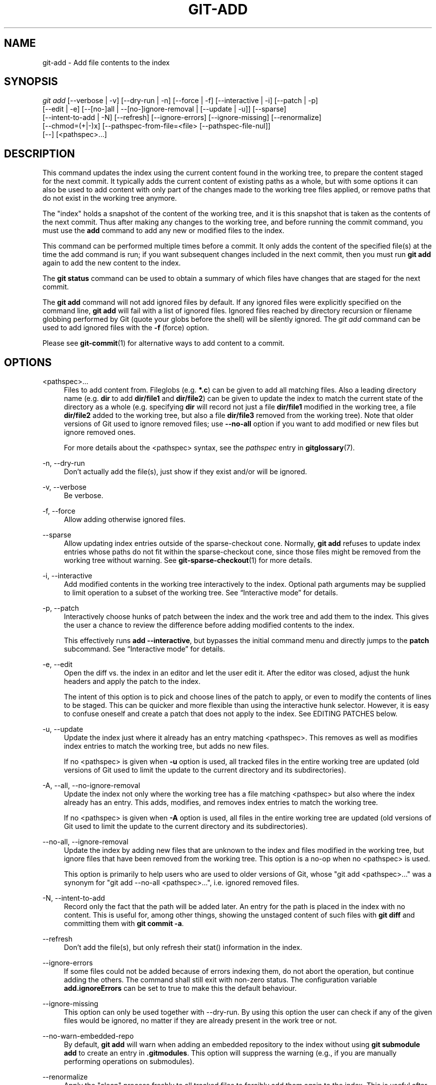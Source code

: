 '\" t
.\"     Title: git-add
.\"    Author: [FIXME: author] [see http://www.docbook.org/tdg5/en/html/author]
.\" Generator: DocBook XSL Stylesheets vsnapshot <http://docbook.sf.net/>
.\"      Date: 2023-11-20
.\"    Manual: Git Manual
.\"    Source: Git 2.43.0
.\"  Language: English
.\"
.TH "GIT\-ADD" "1" "2023\-11\-20" "Git 2\&.43\&.0" "Git Manual"
.\" -----------------------------------------------------------------
.\" * Define some portability stuff
.\" -----------------------------------------------------------------
.\" ~~~~~~~~~~~~~~~~~~~~~~~~~~~~~~~~~~~~~~~~~~~~~~~~~~~~~~~~~~~~~~~~~
.\" http://bugs.debian.org/507673
.\" http://lists.gnu.org/archive/html/groff/2009-02/msg00013.html
.\" ~~~~~~~~~~~~~~~~~~~~~~~~~~~~~~~~~~~~~~~~~~~~~~~~~~~~~~~~~~~~~~~~~
.ie \n(.g .ds Aq \(aq
.el       .ds Aq '
.\" -----------------------------------------------------------------
.\" * set default formatting
.\" -----------------------------------------------------------------
.\" disable hyphenation
.nh
.\" disable justification (adjust text to left margin only)
.ad l
.\" -----------------------------------------------------------------
.\" * MAIN CONTENT STARTS HERE *
.\" -----------------------------------------------------------------
.SH "NAME"
git-add \- Add file contents to the index
.SH "SYNOPSIS"
.sp
.nf
\fIgit add\fR [\-\-verbose | \-v] [\-\-dry\-run | \-n] [\-\-force | \-f] [\-\-interactive | \-i] [\-\-patch | \-p]
          [\-\-edit | \-e] [\-\-[no\-]all | \-\-[no\-]ignore\-removal | [\-\-update | \-u]] [\-\-sparse]
          [\-\-intent\-to\-add | \-N] [\-\-refresh] [\-\-ignore\-errors] [\-\-ignore\-missing] [\-\-renormalize]
          [\-\-chmod=(+|\-)x] [\-\-pathspec\-from\-file=<file> [\-\-pathspec\-file\-nul]]
          [\-\-] [<pathspec>\&...]
.fi
.sp
.SH "DESCRIPTION"
.sp
This command updates the index using the current content found in the working tree, to prepare the content staged for the next commit\&. It typically adds the current content of existing paths as a whole, but with some options it can also be used to add content with only part of the changes made to the working tree files applied, or remove paths that do not exist in the working tree anymore\&.
.sp
The "index" holds a snapshot of the content of the working tree, and it is this snapshot that is taken as the contents of the next commit\&. Thus after making any changes to the working tree, and before running the commit command, you must use the \fBadd\fR command to add any new or modified files to the index\&.
.sp
This command can be performed multiple times before a commit\&. It only adds the content of the specified file(s) at the time the add command is run; if you want subsequent changes included in the next commit, then you must run \fBgit add\fR again to add the new content to the index\&.
.sp
The \fBgit status\fR command can be used to obtain a summary of which files have changes that are staged for the next commit\&.
.sp
The \fBgit add\fR command will not add ignored files by default\&. If any ignored files were explicitly specified on the command line, \fBgit add\fR will fail with a list of ignored files\&. Ignored files reached by directory recursion or filename globbing performed by Git (quote your globs before the shell) will be silently ignored\&. The \fIgit add\fR command can be used to add ignored files with the \fB\-f\fR (force) option\&.
.sp
Please see \fBgit-commit\fR(1) for alternative ways to add content to a commit\&.
.SH "OPTIONS"
.PP
<pathspec>\&...
.RS 4
Files to add content from\&. Fileglobs (e\&.g\&.
\fB*\&.c\fR) can be given to add all matching files\&. Also a leading directory name (e\&.g\&.
\fBdir\fR
to add
\fBdir/file1\fR
and
\fBdir/file2\fR) can be given to update the index to match the current state of the directory as a whole (e\&.g\&. specifying
\fBdir\fR
will record not just a file
\fBdir/file1\fR
modified in the working tree, a file
\fBdir/file2\fR
added to the working tree, but also a file
\fBdir/file3\fR
removed from the working tree)\&. Note that older versions of Git used to ignore removed files; use
\fB\-\-no\-all\fR
option if you want to add modified or new files but ignore removed ones\&.
.sp
For more details about the <pathspec> syntax, see the
\fIpathspec\fR
entry in
\fBgitglossary\fR(7)\&.
.RE
.PP
\-n, \-\-dry\-run
.RS 4
Don\(cqt actually add the file(s), just show if they exist and/or will be ignored\&.
.RE
.PP
\-v, \-\-verbose
.RS 4
Be verbose\&.
.RE
.PP
\-f, \-\-force
.RS 4
Allow adding otherwise ignored files\&.
.RE
.PP
\-\-sparse
.RS 4
Allow updating index entries outside of the sparse\-checkout cone\&. Normally,
\fBgit add\fR
refuses to update index entries whose paths do not fit within the sparse\-checkout cone, since those files might be removed from the working tree without warning\&. See
\fBgit-sparse-checkout\fR(1)
for more details\&.
.RE
.PP
\-i, \-\-interactive
.RS 4
Add modified contents in the working tree interactively to the index\&. Optional path arguments may be supplied to limit operation to a subset of the working tree\&. See \(lqInteractive mode\(rq for details\&.
.RE
.PP
\-p, \-\-patch
.RS 4
Interactively choose hunks of patch between the index and the work tree and add them to the index\&. This gives the user a chance to review the difference before adding modified contents to the index\&.
.sp
This effectively runs
\fBadd \-\-interactive\fR, but bypasses the initial command menu and directly jumps to the
\fBpatch\fR
subcommand\&. See \(lqInteractive mode\(rq for details\&.
.RE
.PP
\-e, \-\-edit
.RS 4
Open the diff vs\&. the index in an editor and let the user edit it\&. After the editor was closed, adjust the hunk headers and apply the patch to the index\&.
.sp
The intent of this option is to pick and choose lines of the patch to apply, or even to modify the contents of lines to be staged\&. This can be quicker and more flexible than using the interactive hunk selector\&. However, it is easy to confuse oneself and create a patch that does not apply to the index\&. See EDITING PATCHES below\&.
.RE
.PP
\-u, \-\-update
.RS 4
Update the index just where it already has an entry matching <pathspec>\&. This removes as well as modifies index entries to match the working tree, but adds no new files\&.
.sp
If no <pathspec> is given when
\fB\-u\fR
option is used, all tracked files in the entire working tree are updated (old versions of Git used to limit the update to the current directory and its subdirectories)\&.
.RE
.PP
\-A, \-\-all, \-\-no\-ignore\-removal
.RS 4
Update the index not only where the working tree has a file matching <pathspec> but also where the index already has an entry\&. This adds, modifies, and removes index entries to match the working tree\&.
.sp
If no <pathspec> is given when
\fB\-A\fR
option is used, all files in the entire working tree are updated (old versions of Git used to limit the update to the current directory and its subdirectories)\&.
.RE
.PP
\-\-no\-all, \-\-ignore\-removal
.RS 4
Update the index by adding new files that are unknown to the index and files modified in the working tree, but ignore files that have been removed from the working tree\&. This option is a no\-op when no <pathspec> is used\&.
.sp
This option is primarily to help users who are used to older versions of Git, whose "git add <pathspec>\&..." was a synonym for "git add \-\-no\-all <pathspec>\&...", i\&.e\&. ignored removed files\&.
.RE
.PP
\-N, \-\-intent\-to\-add
.RS 4
Record only the fact that the path will be added later\&. An entry for the path is placed in the index with no content\&. This is useful for, among other things, showing the unstaged content of such files with
\fBgit diff\fR
and committing them with
\fBgit commit \-a\fR\&.
.RE
.PP
\-\-refresh
.RS 4
Don\(cqt add the file(s), but only refresh their stat() information in the index\&.
.RE
.PP
\-\-ignore\-errors
.RS 4
If some files could not be added because of errors indexing them, do not abort the operation, but continue adding the others\&. The command shall still exit with non\-zero status\&. The configuration variable
\fBadd\&.ignoreErrors\fR
can be set to true to make this the default behaviour\&.
.RE
.PP
\-\-ignore\-missing
.RS 4
This option can only be used together with \-\-dry\-run\&. By using this option the user can check if any of the given files would be ignored, no matter if they are already present in the work tree or not\&.
.RE
.PP
\-\-no\-warn\-embedded\-repo
.RS 4
By default,
\fBgit add\fR
will warn when adding an embedded repository to the index without using
\fBgit submodule add\fR
to create an entry in
\fB\&.gitmodules\fR\&. This option will suppress the warning (e\&.g\&., if you are manually performing operations on submodules)\&.
.RE
.PP
\-\-renormalize
.RS 4
Apply the "clean" process freshly to all tracked files to forcibly add them again to the index\&. This is useful after changing
\fBcore\&.autocrlf\fR
configuration or the
\fBtext\fR
attribute in order to correct files added with wrong CRLF/LF line endings\&. This option implies
\fB\-u\fR\&. Lone CR characters are untouched, thus while a CRLF cleans to LF, a CRCRLF sequence is only partially cleaned to CRLF\&.
.RE
.PP
\-\-chmod=(+|\-)x
.RS 4
Override the executable bit of the added files\&. The executable bit is only changed in the index, the files on disk are left unchanged\&.
.RE
.PP
\-\-pathspec\-from\-file=<file>
.RS 4
Pathspec is passed in
\fB<file>\fR
instead of commandline args\&. If
\fB<file>\fR
is exactly
\fB\-\fR
then standard input is used\&. Pathspec elements are separated by LF or CR/LF\&. Pathspec elements can be quoted as explained for the configuration variable
\fBcore\&.quotePath\fR
(see
\fBgit-config\fR(1))\&. See also
\fB\-\-pathspec\-file\-nul\fR
and global
\fB\-\-literal\-pathspecs\fR\&.
.RE
.PP
\-\-pathspec\-file\-nul
.RS 4
Only meaningful with
\fB\-\-pathspec\-from\-file\fR\&. Pathspec elements are separated with NUL character and all other characters are taken literally (including newlines and quotes)\&.
.RE
.PP
\-\-
.RS 4
This option can be used to separate command\-line options from the list of files, (useful when filenames might be mistaken for command\-line options)\&.
.RE
.SH "EXAMPLES"
.sp
.RS 4
.ie n \{\
\h'-04'\(bu\h'+03'\c
.\}
.el \{\
.sp -1
.IP \(bu 2.3
.\}
Adds content from all
\fB*\&.txt\fR
files under
\fBDocumentation\fR
directory and its subdirectories:
.sp
.if n \{\
.RS 4
.\}
.nf
$ git add Documentation/\e*\&.txt
.fi
.if n \{\
.RE
.\}
.sp
Note that the asterisk
\fB*\fR
is quoted from the shell in this example; this lets the command include the files from subdirectories of
\fBDocumentation/\fR
directory\&.
.RE
.sp
.RS 4
.ie n \{\
\h'-04'\(bu\h'+03'\c
.\}
.el \{\
.sp -1
.IP \(bu 2.3
.\}
Considers adding content from all git\-*\&.sh scripts:
.sp
.if n \{\
.RS 4
.\}
.nf
$ git add git\-*\&.sh
.fi
.if n \{\
.RE
.\}
.sp
Because this example lets the shell expand the asterisk (i\&.e\&. you are listing the files explicitly), it does not consider
\fBsubdir/git\-foo\&.sh\fR\&.
.RE
.SH "INTERACTIVE MODE"
.sp
When the command enters the interactive mode, it shows the output of the \fIstatus\fR subcommand, and then goes into its interactive command loop\&.
.sp
The command loop shows the list of subcommands available, and gives a prompt "What now> "\&. In general, when the prompt ends with a single \fI>\fR, you can pick only one of the choices given and type return, like this:
.sp
.if n \{\
.RS 4
.\}
.nf
    *** Commands ***
      1: status       2: update       3: revert       4: add untracked
      5: patch        6: diff         7: quit         8: help
    What now> 1
.fi
.if n \{\
.RE
.\}
.sp
.sp
You also could say \fBs\fR or \fBsta\fR or \fBstatus\fR above as long as the choice is unique\&.
.sp
The main command loop has 6 subcommands (plus help and quit)\&.
.PP
status
.RS 4
This shows the change between HEAD and index (i\&.e\&. what will be committed if you say
\fBgit commit\fR), and between index and working tree files (i\&.e\&. what you could stage further before
\fBgit commit\fR
using
\fBgit add\fR) for each path\&. A sample output looks like this:
.sp
.if n \{\
.RS 4
.\}
.nf
              staged     unstaged path
     1:       binary      nothing foo\&.png
     2:     +403/\-35        +1/\-1 add\-interactive\&.c
.fi
.if n \{\
.RE
.\}
.sp
It shows that foo\&.png has differences from HEAD (but that is binary so line count cannot be shown) and there is no difference between indexed copy and the working tree version (if the working tree version were also different,
\fIbinary\fR
would have been shown in place of
\fInothing\fR)\&. The other file, add\-interactive\&.c, has 403 lines added and 35 lines deleted if you commit what is in the index, but working tree file has further modifications (one addition and one deletion)\&.
.RE
.PP
update
.RS 4
This shows the status information and issues an "Update>>" prompt\&. When the prompt ends with double
\fI>>\fR, you can make more than one selection, concatenated with whitespace or comma\&. Also you can say ranges\&. E\&.g\&. "2\-5 7,9" to choose 2,3,4,5,7,9 from the list\&. If the second number in a range is omitted, all remaining patches are taken\&. E\&.g\&. "7\-" to choose 7,8,9 from the list\&. You can say
\fI*\fR
to choose everything\&.
.sp
What you chose are then highlighted with
\fI*\fR, like this:
.sp
.if n \{\
.RS 4
.\}
.nf
           staged     unstaged path
  1:       binary      nothing foo\&.png
* 2:     +403/\-35        +1/\-1 add\-interactive\&.c
.fi
.if n \{\
.RE
.\}
.sp
To remove selection, prefix the input with
\fB\-\fR
like this:
.sp
.if n \{\
.RS 4
.\}
.nf
Update>> \-2
.fi
.if n \{\
.RE
.\}
.sp
After making the selection, answer with an empty line to stage the contents of working tree files for selected paths in the index\&.
.RE
.PP
revert
.RS 4
This has a very similar UI to
\fIupdate\fR, and the staged information for selected paths are reverted to that of the HEAD version\&. Reverting new paths makes them untracked\&.
.RE
.PP
add untracked
.RS 4
This has a very similar UI to
\fIupdate\fR
and
\fIrevert\fR, and lets you add untracked paths to the index\&.
.RE
.PP
patch
.RS 4
This lets you choose one path out of a
\fIstatus\fR
like selection\&. After choosing the path, it presents the diff between the index and the working tree file and asks you if you want to stage the change of each hunk\&. You can select one of the following options and type return:
.sp
.if n \{\
.RS 4
.\}
.nf
y \- stage this hunk
n \- do not stage this hunk
q \- quit; do not stage this hunk or any of the remaining ones
a \- stage this hunk and all later hunks in the file
d \- do not stage this hunk or any of the later hunks in the file
g \- select a hunk to go to
/ \- search for a hunk matching the given regex
j \- leave this hunk undecided, see next undecided hunk
J \- leave this hunk undecided, see next hunk
k \- leave this hunk undecided, see previous undecided hunk
K \- leave this hunk undecided, see previous hunk
s \- split the current hunk into smaller hunks
e \- manually edit the current hunk
? \- print help
.fi
.if n \{\
.RE
.\}
.sp
After deciding the fate for all hunks, if there is any hunk that was chosen, the index is updated with the selected hunks\&.
.sp
You can omit having to type return here, by setting the configuration variable
\fBinteractive\&.singleKey\fR
to
\fBtrue\fR\&.
.RE
.PP
diff
.RS 4
This lets you review what will be committed (i\&.e\&. between HEAD and index)\&.
.RE
.SH "EDITING PATCHES"
.sp
Invoking \fBgit add \-e\fR or selecting \fBe\fR from the interactive hunk selector will open a patch in your editor; after the editor exits, the result is applied to the index\&. You are free to make arbitrary changes to the patch, but note that some changes may have confusing results, or even result in a patch that cannot be applied\&. If you want to abort the operation entirely (i\&.e\&., stage nothing new in the index), simply delete all lines of the patch\&. The list below describes some common things you may see in a patch, and which editing operations make sense on them\&.
.PP
added content
.RS 4
Added content is represented by lines beginning with "+"\&. You can prevent staging any addition lines by deleting them\&.
.RE
.PP
removed content
.RS 4
Removed content is represented by lines beginning with "\-"\&. You can prevent staging their removal by converting the "\-" to a " " (space)\&.
.RE
.PP
modified content
.RS 4
Modified content is represented by "\-" lines (removing the old content) followed by "+" lines (adding the replacement content)\&. You can prevent staging the modification by converting "\-" lines to " ", and removing "+" lines\&. Beware that modifying only half of the pair is likely to introduce confusing changes to the index\&.
.RE
.sp
There are also more complex operations that can be performed\&. But beware that because the patch is applied only to the index and not the working tree, the working tree will appear to "undo" the change in the index\&. For example, introducing a new line into the index that is in neither the HEAD nor the working tree will stage the new line for commit, but the line will appear to be reverted in the working tree\&.
.sp
Avoid using these constructs, or do so with extreme caution\&.
.PP
removing untouched content
.RS 4
Content which does not differ between the index and working tree may be shown on context lines, beginning with a " " (space)\&. You can stage context lines for removal by converting the space to a "\-"\&. The resulting working tree file will appear to re\-add the content\&.
.RE
.PP
modifying existing content
.RS 4
One can also modify context lines by staging them for removal (by converting " " to "\-") and adding a "+" line with the new content\&. Similarly, one can modify "+" lines for existing additions or modifications\&. In all cases, the new modification will appear reverted in the working tree\&.
.RE
.PP
new content
.RS 4
You may also add new content that does not exist in the patch; simply add new lines, each starting with "+"\&. The addition will appear reverted in the working tree\&.
.RE
.sp
There are also several operations which should be avoided entirely, as they will make the patch impossible to apply:
.sp
.RS 4
.ie n \{\
\h'-04'\(bu\h'+03'\c
.\}
.el \{\
.sp -1
.IP \(bu 2.3
.\}
adding context (" ") or removal ("\-") lines
.RE
.sp
.RS 4
.ie n \{\
\h'-04'\(bu\h'+03'\c
.\}
.el \{\
.sp -1
.IP \(bu 2.3
.\}
deleting context or removal lines
.RE
.sp
.RS 4
.ie n \{\
\h'-04'\(bu\h'+03'\c
.\}
.el \{\
.sp -1
.IP \(bu 2.3
.\}
modifying the contents of context or removal lines
.RE
.SH "CONFIGURATION"
.sp
Everything below this line in this section is selectively included from the \fBgit-config\fR(1) documentation\&. The content is the same as what\(cqs found there:
.PP
add\&.ignoreErrors, add\&.ignore\-errors (deprecated)
.RS 4
Tells
\fIgit add\fR
to continue adding files when some files cannot be added due to indexing errors\&. Equivalent to the
\fB\-\-ignore\-errors\fR
option of
\fBgit-add\fR(1)\&.
\fBadd\&.ignore\-errors\fR
is deprecated, as it does not follow the usual naming convention for configuration variables\&.
.RE
.PP
add\&.interactive\&.useBuiltin
.RS 4
Unused configuration variable\&. Used in Git versions v2\&.25\&.0 to v2\&.36\&.0 to enable the built\-in version of
\fBgit-add\fR(1)\*(Aqs interactive mode, which then became the default in Git versions v2\&.37\&.0 to v2\&.39\&.0\&.
.RE
.SH "SEE ALSO"
.sp
\fBgit-status\fR(1) \fBgit-rm\fR(1) \fBgit-reset\fR(1) \fBgit-mv\fR(1) \fBgit-commit\fR(1) \fBgit-update-index\fR(1)
.SH "GIT"
.sp
Part of the \fBgit\fR(1) suite
